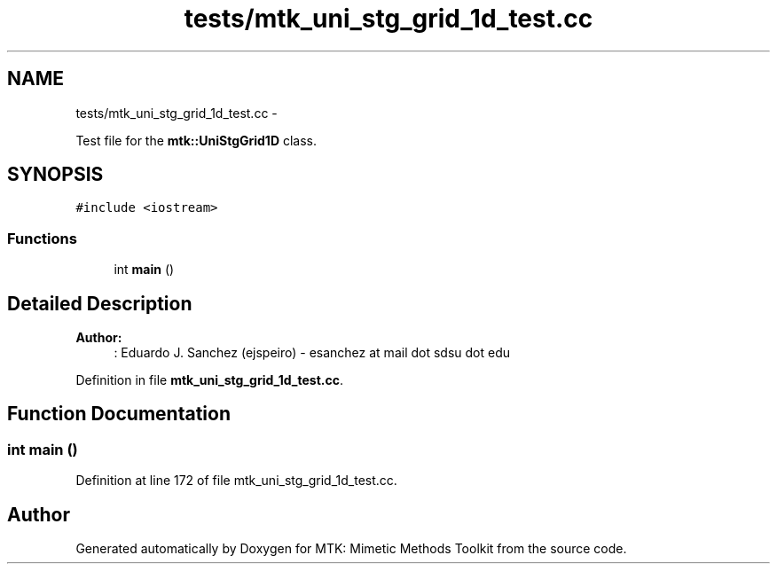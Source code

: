 .TH "tests/mtk_uni_stg_grid_1d_test.cc" 3 "Wed Nov 18 2015" "MTK: Mimetic Methods Toolkit" \" -*- nroff -*-
.ad l
.nh
.SH NAME
tests/mtk_uni_stg_grid_1d_test.cc \- 
.PP
Test file for the \fBmtk::UniStgGrid1D\fP class\&.  

.SH SYNOPSIS
.br
.PP
\fC#include <iostream>\fP
.br

.SS "Functions"

.in +1c
.ti -1c
.RI "int \fBmain\fP ()"
.br
.in -1c
.SH "Detailed Description"
.PP 

.PP
\fBAuthor:\fP
.RS 4
: Eduardo J\&. Sanchez (ejspeiro) - esanchez at mail dot sdsu dot edu 
.RE
.PP

.PP
Definition in file \fBmtk_uni_stg_grid_1d_test\&.cc\fP\&.
.SH "Function Documentation"
.PP 
.SS "int main ()"

.PP
Definition at line 172 of file mtk_uni_stg_grid_1d_test\&.cc\&.
.SH "Author"
.PP 
Generated automatically by Doxygen for MTK: Mimetic Methods Toolkit from the source code\&.
